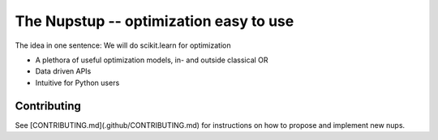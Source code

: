 The Nupstup -- optimization easy to use
=======================================

The idea in one sentence:  We will do scikit.learn for optimization

- A plethora of useful optimization models, in- and outside classical OR
- Data driven APIs
- Intuitive for Python users

Contributing
------------

See [CONTRIBUTING.md](.github/CONTRIBUTING.md) for instructions on how to propose and implement new nups.

